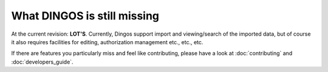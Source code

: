 
============================
What DINGOS is still missing
============================

At the current revision: **LOT'S**. Currently, Dingos support import and viewing/search of the imported data,
but of course it also requires facilities for editing, authorization management etc., etc., etc.

If there are features you particularly miss and feel like contributing, please have a look at
:doc:`contributing` and  :doc:`developers_guide`.
